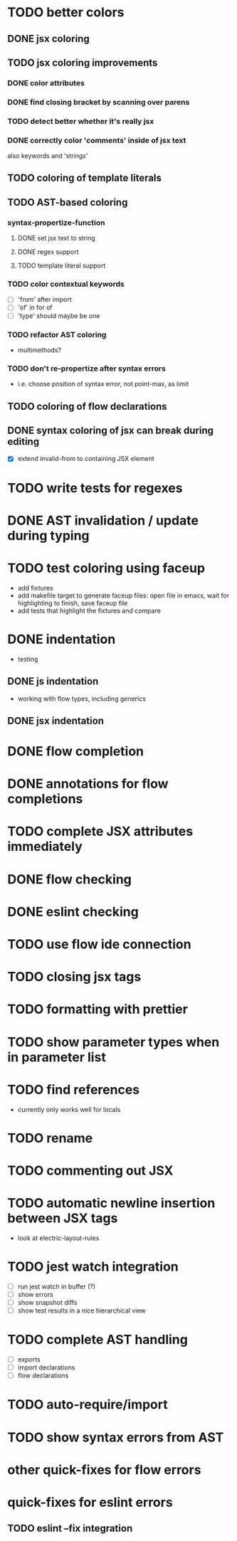 * TODO better colors
** DONE jsx coloring
   CLOSED: [2017-04-11 Di 22:19]
** TODO jsx coloring improvements
*** DONE color attributes
    CLOSED: [2017-04-14 Fr 22:36]
*** DONE find closing bracket by scanning over parens
    CLOSED: [2017-04-14 Fr 22:36]
*** TODO detect better whether it's really jsx
*** DONE correctly color 'comments' inside of jsx text
    CLOSED: [2017-04-16 So 10:26]
also keywords and 'strings'
** TODO coloring of template literals
** TODO AST-based coloring
*** syntax-propertize-function
**** DONE set jsx text to string
     CLOSED: [2017-04-16 So 13:21]
**** DONE regex support
     CLOSED: [2017-04-16 So 13:24]
**** TODO template literal support
*** TODO color contextual keywords
 - [ ] 'from' after import
 - [ ] 'of' in for of
 - [ ] 'type' should maybe be one
*** TODO refactor AST coloring
 - multimethods?
*** TODO don't re-propertize after syntax errors
 - i.e. choose position of syntax error, not point-max, as limit
** TODO coloring of flow declarations
** DONE syntax coloring of jsx can break during editing
   CLOSED: [2017-04-16 So 13:19]
 - [X] extend invalid-from to containing JSX element
* TODO write tests for regexes
* DONE AST invalidation / update during typing
  CLOSED: [2017-04-15 Sa 19:24]
* TODO test coloring using faceup
 - add fixtures
 - add makefile target to generate faceup files: open file in emacs, wait for
   highlighting to finish, save faceup file
 - add tests that highlight the fixtures and compare
* DONE indentation
  CLOSED: [2017-04-16 So 10:24]
 - testing
** DONE js indentation
   CLOSED: [2017-04-16 So 10:24]
 - working with flow types, including generics
** DONE jsx indentation
   CLOSED: [2017-04-16 So 10:24]
* DONE flow completion
  CLOSED: [2017-04-15 Sa 19:24]
* DONE annotations for flow completions
  CLOSED: [2017-04-16 So 01:15]
* TODO complete JSX attributes immediately
* DONE flow checking
  CLOSED: [2017-04-14 Fr 23:21]
* DONE eslint checking
  CLOSED: [2017-04-14 Fr 23:21]
* TODO use flow ide connection
* TODO closing jsx tags
* TODO formatting with prettier
* TODO show parameter types when in parameter list
* TODO find references
 - currently only works well for locals
* TODO rename
* TODO commenting out JSX
* TODO automatic newline insertion between JSX tags
 - look at electric-layout-rules
* TODO jest watch integration
 - [ ] run jest watch in buffer (?)
 - [ ] show errors
 - [ ] show snapshot diffs
 - [ ] show test results in a nice hierarchical view
* TODO complete AST handling
 - [ ] exports
 - [ ] import declarations
 - [ ] flow declarations
* TODO auto-require/import
* TODO show syntax errors from AST
* other quick-fixes for flow errors
* quick-fixes for eslint errors
** TODO eslint --fix integration

